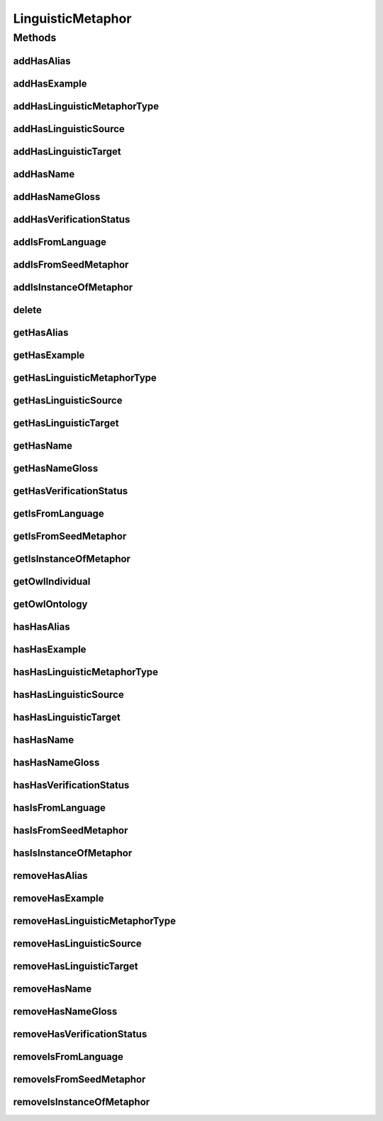 .. java:import:: java.util Collection

.. java:import:: org.protege.owl.codegeneration WrappedIndividual

.. java:import:: org.semanticweb.owlapi.model OWLNamedIndividual

.. java:import:: org.semanticweb.owlapi.model OWLOntology

LinguisticMetaphor
==================

.. java:package:: edu.berkeley.icsi.metanet.repository
   :noindex:

.. java:type:: public interface LinguisticMetaphor extends WrappedIndividual

   Generated by Protege (http://protege.stanford.edu).  Source Class: LinguisticMetaphor

Methods
-------
addHasAlias
^^^^^^^^^^^

.. java:method::  void addHasAlias(Object newHasAlias)
   :outertype: LinguisticMetaphor

   Adds a hasAlias property value.

   :param newHasAlias: the hasAlias property value to be added

addHasExample
^^^^^^^^^^^^^

.. java:method::  void addHasExample(Example newHasExample)
   :outertype: LinguisticMetaphor

   Adds a hasExample property value.

   :param newHasExample: the hasExample property value to be added

addHasLinguisticMetaphorType
^^^^^^^^^^^^^^^^^^^^^^^^^^^^

.. java:method::  void addHasLinguisticMetaphorType(String newHasLinguisticMetaphorType)
   :outertype: LinguisticMetaphor

   Adds a hasLinguisticMetaphorType property value.

   :param newHasLinguisticMetaphorType: the hasLinguisticMetaphorType property value to be added

addHasLinguisticSource
^^^^^^^^^^^^^^^^^^^^^^

.. java:method::  void addHasLinguisticSource(String newHasLinguisticSource)
   :outertype: LinguisticMetaphor

   Adds a hasLinguisticSource property value.

   :param newHasLinguisticSource: the hasLinguisticSource property value to be added

addHasLinguisticTarget
^^^^^^^^^^^^^^^^^^^^^^

.. java:method::  void addHasLinguisticTarget(String newHasLinguisticTarget)
   :outertype: LinguisticMetaphor

   Adds a hasLinguisticTarget property value.

   :param newHasLinguisticTarget: the hasLinguisticTarget property value to be added

addHasName
^^^^^^^^^^

.. java:method::  void addHasName(String newHasName)
   :outertype: LinguisticMetaphor

   Adds a hasName property value.

   :param newHasName: the hasName property value to be added

addHasNameGloss
^^^^^^^^^^^^^^^

.. java:method::  void addHasNameGloss(String newHasNameGloss)
   :outertype: LinguisticMetaphor

   Adds a hasNameGloss property value.

   :param newHasNameGloss: the hasNameGloss property value to be added

addHasVerificationStatus
^^^^^^^^^^^^^^^^^^^^^^^^

.. java:method::  void addHasVerificationStatus(String newHasVerificationStatus)
   :outertype: LinguisticMetaphor

   Adds a hasVerificationStatus property value.

   :param newHasVerificationStatus: the hasVerificationStatus property value to be added

addIsFromLanguage
^^^^^^^^^^^^^^^^^

.. java:method::  void addIsFromLanguage(String newIsFromLanguage)
   :outertype: LinguisticMetaphor

   Adds a isFromLanguage property value.

   :param newIsFromLanguage: the isFromLanguage property value to be added

addIsFromSeedMetaphor
^^^^^^^^^^^^^^^^^^^^^

.. java:method::  void addIsFromSeedMetaphor(LinguisticMetaphor newIsFromSeedMetaphor)
   :outertype: LinguisticMetaphor

   Adds a isFromSeedMetaphor property value.

   :param newIsFromSeedMetaphor: the isFromSeedMetaphor property value to be added

addIsInstanceOfMetaphor
^^^^^^^^^^^^^^^^^^^^^^^

.. java:method::  void addIsInstanceOfMetaphor(Metaphor newIsInstanceOfMetaphor)
   :outertype: LinguisticMetaphor

   Adds a isInstanceOfMetaphor property value.

   :param newIsInstanceOfMetaphor: the isInstanceOfMetaphor property value to be added

delete
^^^^^^

.. java:method::  void delete()
   :outertype: LinguisticMetaphor

getHasAlias
^^^^^^^^^^^

.. java:method::  Collection<? extends String> getHasAlias()
   :outertype: LinguisticMetaphor

   Gets all property values for the hasAlias property.

getHasExample
^^^^^^^^^^^^^

.. java:method::  Collection<? extends Example> getHasExample()
   :outertype: LinguisticMetaphor

   Gets all property values for the hasExample property.

getHasLinguisticMetaphorType
^^^^^^^^^^^^^^^^^^^^^^^^^^^^

.. java:method::  Collection<? extends String> getHasLinguisticMetaphorType()
   :outertype: LinguisticMetaphor

   Gets all property values for the hasLinguisticMetaphorType property.

getHasLinguisticSource
^^^^^^^^^^^^^^^^^^^^^^

.. java:method::  String getHasLinguisticSource()
   :outertype: LinguisticMetaphor

   Gets the value for the hasLinguisticSource functional property.

getHasLinguisticTarget
^^^^^^^^^^^^^^^^^^^^^^

.. java:method::  String getHasLinguisticTarget()
   :outertype: LinguisticMetaphor

   Gets the value for the hasLinguisticTarget functional property.

getHasName
^^^^^^^^^^

.. java:method::  String getHasName()
   :outertype: LinguisticMetaphor

   Gets the value for the hasName functional property.

getHasNameGloss
^^^^^^^^^^^^^^^

.. java:method::  String getHasNameGloss()
   :outertype: LinguisticMetaphor

   Gets the value for the hasNameGloss functional property.

getHasVerificationStatus
^^^^^^^^^^^^^^^^^^^^^^^^

.. java:method::  String getHasVerificationStatus()
   :outertype: LinguisticMetaphor

   Gets the value for the hasVerificationStatus functional property.

getIsFromLanguage
^^^^^^^^^^^^^^^^^

.. java:method::  String getIsFromLanguage()
   :outertype: LinguisticMetaphor

   Gets the value for the isFromLanguage functional property.

getIsFromSeedMetaphor
^^^^^^^^^^^^^^^^^^^^^

.. java:method::  LinguisticMetaphor getIsFromSeedMetaphor()
   :outertype: LinguisticMetaphor

   Gets the property value for the isFromSeedMetaphor functional property.

getIsInstanceOfMetaphor
^^^^^^^^^^^^^^^^^^^^^^^

.. java:method::  Collection<? extends Metaphor> getIsInstanceOfMetaphor()
   :outertype: LinguisticMetaphor

   Gets all property values for the isInstanceOfMetaphor property.

getOwlIndividual
^^^^^^^^^^^^^^^^

.. java:method::  OWLNamedIndividual getOwlIndividual()
   :outertype: LinguisticMetaphor

getOwlOntology
^^^^^^^^^^^^^^

.. java:method::  OWLOntology getOwlOntology()
   :outertype: LinguisticMetaphor

hasHasAlias
^^^^^^^^^^^

.. java:method::  boolean hasHasAlias()
   :outertype: LinguisticMetaphor

   Checks if the class has a hasAlias property value.

   :return: true if there is a hasAlias property value.

hasHasExample
^^^^^^^^^^^^^

.. java:method::  boolean hasHasExample()
   :outertype: LinguisticMetaphor

   Checks if the class has a hasExample property value.

   :return: true if there is a hasExample property value.

hasHasLinguisticMetaphorType
^^^^^^^^^^^^^^^^^^^^^^^^^^^^

.. java:method::  boolean hasHasLinguisticMetaphorType()
   :outertype: LinguisticMetaphor

   Checks if the class has a hasLinguisticMetaphorType property value.

   :return: true if there is a hasLinguisticMetaphorType property value.

hasHasLinguisticSource
^^^^^^^^^^^^^^^^^^^^^^

.. java:method::  boolean hasHasLinguisticSource()
   :outertype: LinguisticMetaphor

   Checks if the class has a hasLinguisticSource property value.

   :return: true if there is a hasLinguisticSource property value.

hasHasLinguisticTarget
^^^^^^^^^^^^^^^^^^^^^^

.. java:method::  boolean hasHasLinguisticTarget()
   :outertype: LinguisticMetaphor

   Checks if the class has a hasLinguisticTarget property value.

   :return: true if there is a hasLinguisticTarget property value.

hasHasName
^^^^^^^^^^

.. java:method::  boolean hasHasName()
   :outertype: LinguisticMetaphor

   Checks if the class has a hasName property value.

   :return: true if there is a hasName property value.

hasHasNameGloss
^^^^^^^^^^^^^^^

.. java:method::  boolean hasHasNameGloss()
   :outertype: LinguisticMetaphor

   Checks if the class has a hasNameGloss property value.

   :return: true if there is a hasNameGloss property value.

hasHasVerificationStatus
^^^^^^^^^^^^^^^^^^^^^^^^

.. java:method::  boolean hasHasVerificationStatus()
   :outertype: LinguisticMetaphor

   Checks if the class has a hasVerificationStatus property value.

   :return: true if there is a hasVerificationStatus property value.

hasIsFromLanguage
^^^^^^^^^^^^^^^^^

.. java:method::  boolean hasIsFromLanguage()
   :outertype: LinguisticMetaphor

   Checks if the class has a isFromLanguage property value.

   :return: true if there is a isFromLanguage property value.

hasIsFromSeedMetaphor
^^^^^^^^^^^^^^^^^^^^^

.. java:method::  boolean hasIsFromSeedMetaphor()
   :outertype: LinguisticMetaphor

   Checks if the class has a isFromSeedMetaphor property value.

   :return: true if there is a isFromSeedMetaphor property value.

hasIsInstanceOfMetaphor
^^^^^^^^^^^^^^^^^^^^^^^

.. java:method::  boolean hasIsInstanceOfMetaphor()
   :outertype: LinguisticMetaphor

   Checks if the class has a isInstanceOfMetaphor property value.

   :return: true if there is a isInstanceOfMetaphor property value.

removeHasAlias
^^^^^^^^^^^^^^

.. java:method::  void removeHasAlias(Object oldHasAlias)
   :outertype: LinguisticMetaphor

   Removes a hasAlias property value.

   :param oldHasAlias: the hasAlias property value to be removed.

removeHasExample
^^^^^^^^^^^^^^^^

.. java:method::  void removeHasExample(Example oldHasExample)
   :outertype: LinguisticMetaphor

   Removes a hasExample property value.

   :param oldHasExample: the hasExample property value to be removed.

removeHasLinguisticMetaphorType
^^^^^^^^^^^^^^^^^^^^^^^^^^^^^^^

.. java:method::  void removeHasLinguisticMetaphorType(String oldHasLinguisticMetaphorType)
   :outertype: LinguisticMetaphor

   Removes a hasLinguisticMetaphorType property value.

   :param oldHasLinguisticMetaphorType: the hasLinguisticMetaphorType property value to be removed.

removeHasLinguisticSource
^^^^^^^^^^^^^^^^^^^^^^^^^

.. java:method::  void removeHasLinguisticSource(String oldHasLinguisticSource)
   :outertype: LinguisticMetaphor

   Removes a hasLinguisticSource property value.

   :param oldHasLinguisticSource: the hasLinguisticSource property value to be removed.

removeHasLinguisticTarget
^^^^^^^^^^^^^^^^^^^^^^^^^

.. java:method::  void removeHasLinguisticTarget(String oldHasLinguisticTarget)
   :outertype: LinguisticMetaphor

   Removes a hasLinguisticTarget property value.

   :param oldHasLinguisticTarget: the hasLinguisticTarget property value to be removed.

removeHasName
^^^^^^^^^^^^^

.. java:method::  void removeHasName(String oldHasName)
   :outertype: LinguisticMetaphor

   Removes a hasName property value.

   :param oldHasName: the hasName property value to be removed.

removeHasNameGloss
^^^^^^^^^^^^^^^^^^

.. java:method::  void removeHasNameGloss(String oldHasNameGloss)
   :outertype: LinguisticMetaphor

   Removes a hasNameGloss property value.

   :param oldHasNameGloss: the hasNameGloss property value to be removed.

removeHasVerificationStatus
^^^^^^^^^^^^^^^^^^^^^^^^^^^

.. java:method::  void removeHasVerificationStatus(String oldHasVerificationStatus)
   :outertype: LinguisticMetaphor

   Removes a hasVerificationStatus property value.

   :param oldHasVerificationStatus: the hasVerificationStatus property value to be removed.

removeIsFromLanguage
^^^^^^^^^^^^^^^^^^^^

.. java:method::  void removeIsFromLanguage(String oldIsFromLanguage)
   :outertype: LinguisticMetaphor

   Removes a isFromLanguage property value.

   :param oldIsFromLanguage: the isFromLanguage property value to be removed.

removeIsFromSeedMetaphor
^^^^^^^^^^^^^^^^^^^^^^^^

.. java:method::  void removeIsFromSeedMetaphor(LinguisticMetaphor oldIsFromSeedMetaphor)
   :outertype: LinguisticMetaphor

   Removes a isFromSeedMetaphor property value.

   :param oldIsFromSeedMetaphor: the isFromSeedMetaphor property value to be removed.

removeIsInstanceOfMetaphor
^^^^^^^^^^^^^^^^^^^^^^^^^^

.. java:method::  void removeIsInstanceOfMetaphor(Metaphor oldIsInstanceOfMetaphor)
   :outertype: LinguisticMetaphor

   Removes a isInstanceOfMetaphor property value.

   :param oldIsInstanceOfMetaphor: the isInstanceOfMetaphor property value to be removed.

